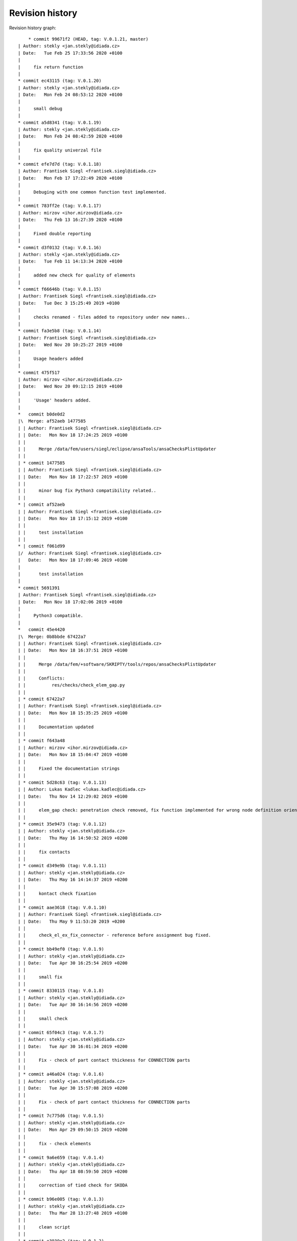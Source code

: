 
Revision history
================

Revision history graph::
    
       * commit 99671f2 (HEAD, tag: V.0.1.21, master)
   | Author: stekly <jan.stekly@idiada.cz>
   | Date:   Tue Feb 25 17:33:56 2020 +0100
   | 
   |     fix return function
   |  
   * commit ec43115 (tag: V.0.1.20)
   | Author: stekly <jan.stekly@idiada.cz>
   | Date:   Mon Feb 24 08:53:12 2020 +0100
   | 
   |     small debug
   |  
   * commit a5d8341 (tag: V.0.1.19)
   | Author: stekly <jan.stekly@idiada.cz>
   | Date:   Mon Feb 24 08:42:59 2020 +0100
   | 
   |     fix quality univerzal file
   |  
   * commit efe7d7d (tag: V.0.1.18)
   | Author: Frantisek Siegl <frantisek.siegl@idiada.cz>
   | Date:   Mon Feb 17 17:22:49 2020 +0100
   | 
   |     Debuging with one common function test implemented.
   |  
   * commit 783ff2e (tag: V.0.1.17)
   | Author: mirzov <ihor.mirzov@idiada.cz>
   | Date:   Thu Feb 13 16:27:39 2020 +0100
   | 
   |     Fixed double reporting
   |  
   * commit d3f0132 (tag: V.0.1.16)
   | Author: stekly <jan.stekly@idiada.cz>
   | Date:   Tue Feb 11 14:13:34 2020 +0100
   | 
   |     added new check for quality of elements
   |  
   * commit f66646b (tag: V.0.1.15)
   | Author: Frantisek Siegl <frantisek.siegl@idiada.cz>
   | Date:   Tue Dec 3 15:25:49 2019 +0100
   | 
   |     checks renamed - files added to repository under new names..
   |  
   * commit fa3e5b8 (tag: V.0.1.14)
   | Author: Frantisek Siegl <frantisek.siegl@idiada.cz>
   | Date:   Wed Nov 20 10:25:27 2019 +0100
   | 
   |     Usage headers added
   |  
   * commit 475f517
   | Author: mirzov <ihor.mirzov@idiada.cz>
   | Date:   Wed Nov 20 09:12:15 2019 +0100
   | 
   |     'Usage' headers added.
   |    
   *   commit b0de0d2
   |\  Merge: af52aeb 1477585
   | | Author: Frantisek Siegl <frantisek.siegl@idiada.cz>
   | | Date:   Mon Nov 18 17:24:25 2019 +0100
   | | 
   | |     Merge /data/fem/users/siegl/eclipse/ansaTools/ansaChecksPlistUpdater
   | |   
   | * commit 1477585
   | | Author: Frantisek Siegl <frantisek.siegl@idiada.cz>
   | | Date:   Mon Nov 18 17:22:57 2019 +0100
   | | 
   | |     minor bug fix Python3 compatibility related..
   | |   
   * | commit af52aeb
   | | Author: Frantisek Siegl <frantisek.siegl@idiada.cz>
   | | Date:   Mon Nov 18 17:15:12 2019 +0100
   | | 
   | |     test installation
   | |   
   * | commit f061d99
   |/  Author: Frantisek Siegl <frantisek.siegl@idiada.cz>
   |   Date:   Mon Nov 18 17:09:46 2019 +0100
   |   
   |       test installation
   |  
   * commit 5691391
   | Author: Frantisek Siegl <frantisek.siegl@idiada.cz>
   | Date:   Mon Nov 18 17:02:06 2019 +0100
   | 
   |     Python3 compatible.
   |    
   *   commit 45e4420
   |\  Merge: 0b8bbde 67422a7
   | | Author: Frantisek Siegl <frantisek.siegl@idiada.cz>
   | | Date:   Mon Nov 18 16:37:51 2019 +0100
   | | 
   | |     Merge /data/fem/+software/SKRIPTY/tools/repos/ansaChecksPlistUpdater
   | |     
   | |     Conflicts:
   | |     	res/checks/check_elem_gap.py
   | |   
   | * commit 67422a7
   | | Author: Frantisek Siegl <frantisek.siegl@idiada.cz>
   | | Date:   Mon Nov 18 15:35:25 2019 +0100
   | | 
   | |     Documentation updated
   | |   
   | * commit f643a48
   | | Author: mirzov <ihor.mirzov@idiada.cz>
   | | Date:   Mon Nov 18 15:04:47 2019 +0100
   | | 
   | |     Fixed the documentation strings
   | |   
   | * commit 5d28c63 (tag: V.0.1.13)
   | | Author: Lukas Kadlec <lukas.kadlec@idiada.cz>
   | | Date:   Thu Nov 14 12:29:02 2019 +0100
   | | 
   | |     elem_gap check: penetration check removed, fix function implemented for wrong node definition orientation.
   | |   
   | * commit 35e9473 (tag: V.0.1.12)
   | | Author: stekly <jan.stekly@idiada.cz>
   | | Date:   Thu May 16 14:50:52 2019 +0200
   | | 
   | |     fix contacts
   | |   
   | * commit d349e9b (tag: V.0.1.11)
   | | Author: stekly <jan.stekly@idiada.cz>
   | | Date:   Thu May 16 14:14:37 2019 +0200
   | | 
   | |     kontact check fixation
   | |   
   | * commit aae3618 (tag: V.0.1.10)
   | | Author: Frantisek Siegl <frantisek.siegl@idiada.cz>
   | | Date:   Thu May 9 11:53:20 2019 +0200
   | | 
   | |     check_el_ex_fix_connector - reference before assignment bug fixed.
   | |   
   | * commit bb49ef0 (tag: V.0.1.9)
   | | Author: stekly <jan.stekly@idiada.cz>
   | | Date:   Tue Apr 30 16:25:54 2019 +0200
   | | 
   | |     small fix
   | |   
   | * commit 8330115 (tag: V.0.1.8)
   | | Author: stekly <jan.stekly@idiada.cz>
   | | Date:   Tue Apr 30 16:14:56 2019 +0200
   | | 
   | |     small check
   | |   
   | * commit 65f04c3 (tag: V.0.1.7)
   | | Author: stekly <jan.stekly@idiada.cz>
   | | Date:   Tue Apr 30 16:01:34 2019 +0200
   | | 
   | |     Fix - check of part contact thickness for CONNECTION parts
   | |   
   | * commit a46a024 (tag: V.0.1.6)
   | | Author: stekly <jan.stekly@idiada.cz>
   | | Date:   Tue Apr 30 15:57:08 2019 +0200
   | | 
   | |     Fix - check of part contact thickness for CONNECTION parts
   | |   
   | * commit 7c775d6 (tag: V.0.1.5)
   | | Author: stekly <jan.stekly@idiada.cz>
   | | Date:   Mon Apr 29 09:50:15 2019 +0200
   | | 
   | |     fix - check elements
   | |   
   | * commit 9a6e659 (tag: V.0.1.4)
   | | Author: stekly <jan.stekly@idiada.cz>
   | | Date:   Thu Apr 18 08:59:50 2019 +0200
   | | 
   | |     correction of tied check for SKODA
   | |   
   | * commit b96e005 (tag: V.0.1.3)
   | | Author: stekly <jan.stekly@idiada.cz>
   | | Date:   Thu Mar 28 13:27:48 2019 +0100
   | | 
   | |     clean script
   | |   
   | * commit e3939e2 (tag: V.0.1.2)
   | | Author: stekly <jan.stekly@idiada.cz>
   | | Date:   Thu Mar 28 13:17:05 2019 +0100
   | | 
   | |     speed up execution of the script
   | |   
   | * commit 9629e9e (tag: V.0.1.1)
   | | Author: stekly <jan.stekly@idiada.cz>
   | | Date:   Thu Mar 28 10:13:24 2019 +0100
   | | 
   | |     add time checking
   | |   
   | * commit 584a352 (tag: V.0.1.0)
   | | Author: stekly <jan.stekly@idiada.cz>
   | | Date:   Wed Mar 27 17:48:06 2019 +0100
   | | 
   | |     remove limit of lenght 2 mm
   | |   
   | * commit aabb9d7 (tag: V.0.0.9)
   | | Author: stekly <jan.stekly@idiada.cz>
   | | Date:   Wed Mar 27 17:41:19 2019 +0100
   | | 
   | |     Fixed tria nodes check
   | |   
   | * commit d68ae21 (tag: V.0.0.8)
   | | Author: Frantisek Siegl <frantisek.siegl@idiada.cz>
   | | Date:   Thu Mar 14 10:07:25 2019 +0100
   | | 
   | |     check_materials_ex_fix bug fixed - in case of a proper load case type from the white list there was corresponding condition missing..
   | |   
   * | commit 0b8bbde
   | | Author: Frantisek Siegl <frantisek.siegl@idiada.cz>
   | | Date:   Mon Nov 18 16:32:36 2019 +0100
   | | 
   | |     Before merge with master repos version.
   | |     
   * |   commit e19a0e4
   |\ \  Merge: 16717c7 b842d92
   | |/  Author: Frantisek Siegl <frantisek.siegl@idiada.cz>
   | |   Date:   Thu Mar 14 10:01:53 2019 +0100
   | |   
   | |       Merge /data/fem/+software/SKRIPTY/tools/repos/ansaChecksPlistUpdater
   | |   
   | * commit b842d92 (tag: V.0.0.7)
   | | Author: stekly <jan.stekly@idiada.cz>
   | | Date:   Fri Feb 15 15:16:50 2019 +0100
   | | 
   | |     Was fixed the checking of elements
   | |   
   | * commit 97c68aa (tag: V.0.0.6)
   | | Author: Lukas Kadlec <lukas.kadlec@idiada.cz>
   | | Date:   Mon Feb 11 14:52:12 2019 +0100
   | | 
   | |     GAP penetration check added.
   | |   
   | * commit ec76ed6 (tag: V.0.0.5)
   | | Author: stekly <jan.stekly@idiada.cz>
   | | Date:   Tue Jan 29 18:18:05 2019 +0100
   | | 
   | |     Check of solid was fixed for SKODA
   | |   
   | * commit 8973146 (tag: V.0.0.4)
   | | Author: stekly <jan.stekly@idiada.cz>
   | | Date:   Tue Jan 29 13:56:56 2019 +0100
   | | 
   | |     Connector check bug fixed.
   | |   
   | * commit 560ea1f
   | | Author: stekly <jan.stekly@idiada.cz>
   | | Date:   Tue Jan 29 13:35:03 2019 +0100
   | | 
   | |     Pridany hlavicky
   | |     
   | *   commit 9f614b5
   | |\  Merge: 57c7eba c032bc9
   | | | Author: Frantisek Siegl <frantisek.siegl@idiada.cz>
   | | | Date:   Mon Jan 14 20:13:59 2019 +0100
   | | | 
   | | |     Merge /data/fem/users/siegl/eclipse/ansaTools/ansaChecksPlistUpdater
   | | |    
   | * | commit 57c7eba
   | | | Author: Frantisek Siegl <frantisek.siegl@idiada.cz>
   | | | Date:   Mon Jan 14 20:05:18 2019 +0100
   | | | 
   | | |     New auto-loading checks added.
   | | |    
   | * | commit cd370e3
   | | | Author: Frantisek Siegl <frantisek.siegl@idiada.cz>
   | | | Date:   Mon Jan 14 19:08:37 2019 +0100
   | | | 
   | | |     aerhg
   | | |    
   | * | commit 63ff7b4
   | | | Author: Frantisek Siegl <frantisek.siegl@idiada.cz>
   | | | Date:   Mon Jan 14 19:05:49 2019 +0100
   | | | 
   | | |     version test
   | | |    
   | * | commit 6f76b9e
   | | | Author: Frantisek Siegl <frantisek.siegl@idiada.cz>
   | | | Date:   Mon Jan 14 18:39:07 2019 +0100
   | | | 
   | | |     New version
   | | |    
   | * | commit 76cd4f1
   | | | Author: Frantisek Siegl <frantisek.siegl@idiada.cz>
   | | | Date:   Mon Jan 14 18:25:40 2019 +0100
   | | | 
   | | |     New automatic check loading implented.
   | | |    
   | * | commit aa7392f (tag: V.0.0.2)
   | | | Author: Frantisek Siegl <frantisek.siegl@idiada.cz>
   | | | Date:   Mon Jan 14 17:45:35 2019 +0100
   | | | 
   | | |     Check doc string added.
   | | |    
   * | | commit 16717c7
   | |/  Author: Frantisek Siegl <frantisek.siegl@idiada.cz>
   |/|   Date:   Thu Mar 14 10:00:22 2019 +0100
   | |   
   | |       Pre merge version.
   | |   
   * | commit c032bc9 (tag: V.0.0.3)
   | | Author: Frantisek Siegl <frantisek.siegl@idiada.cz>
   | | Date:   Mon Jan 14 20:11:52 2019 +0100
   | | 
   | |     First version compatible with pyPropjectInstaller.
   | |   
   * | commit 9a70d80
   |/  Author: Frantisek Siegl <frantisek.siegl@idiada.cz>
   |   Date:   Mon Jan 14 18:51:33 2019 +0100
   |   
   |       new version test
   |  
   * commit 4b5c63a (tag: V.0.0.1)
   | Author: Frantisek Siegl <frantisek.siegl@idiada.cz>
   | Date:   Mon Jan 14 17:14:41 2019 +0100
   | 
   |     Initial list of checks added.
   |  
   * commit 0f63c34
   | Author: Frantisek Siegl <frantisek.siegl@idiada.cz>
   | Date:   Mon Jan 14 16:48:19 2019 +0100
   | 
   |     Initial version. *.plist is generated for all checks present in the ansaTools/checks/general_checks/default/ directory. All scripts must be copied there first. This handles -copy dest parameter.
   |  
   * commit 96ded9e
     Author: Frantisek Siegl <frantisek.siegl@idiada.cz>
     Date:   Mon Jan 14 08:39:28 2019 +0100
     
         Initial commit.
